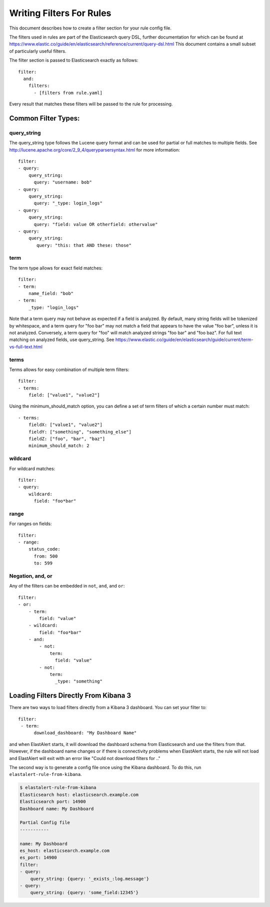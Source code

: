 .. _writingfilters:

Writing Filters For Rules
=========================

This document describes how to create a filter section for your rule config file.

The filters used in rules are part of the Elasticsearch query DSL, further documentation for which can be found at
https://www.elastic.co/guide/en/elasticsearch/reference/current/query-dsl.html
This document contains a small subset of particularly useful filters.

The filter section is passed to Elasticsearch exactly as follows::

    filter:
      and:
        filters:
          - [filters from rule.yaml]

Every result that matches these filters will be passed to the rule for processing.

Common Filter Types:
--------------------

query_string
************

The query_string type follows the Lucene query format and can be used for partial or full matches to multiple fields.
See http://lucene.apache.org/core/2_9_4/queryparsersyntax.html for more information::

    filter:
    - query:
        query_string:
          query: "username: bob"
    - query:
        query_string:
          query: "_type: login_logs"
    - query:
        query_string:
          query: "field: value OR otherfield: othervalue"
    - query:
        query_string:
           query: "this: that AND these: those"

term
****

The term type allows for exact field matches::

    filter:
    - term:
        name_field: "bob"
    - term:
        _type: "login_logs"

Note that a term query may not behave as expected if a field is analyzed. By default, many string fields will be tokenized by whitespace, and a term query for "foo bar" may not match
a field that appears to have the value "foo bar", unless it is not analyzed. Conversely, a term query for "foo" will match analyzed strings "foo bar" and "foo baz". For full text
matching on analyzed fields, use query_string. See https://www.elastic.co/guide/en/elasticsearch/guide/current/term-vs-full-text.html

terms
*****

Terms allows for easy combination of multiple term filters::

    filter:
    - terms:
        field: ["value1", "value2"]

Using the minimum_should_match option, you can define a set of term filters of which a certain number must match::

    - terms:
        fieldX: ["value1", "value2"]
        fieldY: ["something", "something_else"]
        fieldZ: ["foo", "bar", "baz"]
        minimum_should_match: 2

wildcard
********

For wildcard matches::

    filter:
    - query:
        wildcard:
          field: "foo*bar"

range
*****

For ranges on fields::

    filter:
    - range:
        status_code:
          from: 500
          to: 599

Negation, and, or
*****************

Any of the filters can be embedded in ``not``, ``and``, and ``or``::

    filter:
    - or:
        - term:
            field: "value"
        - wildcard:
            field: "foo*bar"
        - and:
            - not:
                term:
                  field: "value"
            - not:
                term:
                  _type: "something"


Loading Filters Directly From Kibana 3
--------------------------------------

There are two ways to load filters directly from a Kibana 3 dashboard. You can set your filter to::

    filter:
     - term:
          download_dashboard: "My Dashboard Name"

and when ElastAlert starts, it will download the dashboard schema from Elasticsearch and use the filters from that.
However, if the dashboard name changes or if there is connectivity problems when ElastAlert starts, the rule will not load and
ElastAlert will exit with an error like "Could not download filters for .."

The second way is to generate a config file once using the Kibana dashboard. To do this, run ``elastalert-rule-from-kibana``.

.. code-block:: console

    $ elastalert-rule-from-kibana
    Elasticsearch host: elasticsearch.example.com
    Elasticsearch port: 14900
    Dashboard name: My Dashboard

    Partial Config file
    -----------

    name: My Dashboard
    es_host: elasticsearch.example.com
    es_port: 14900
    filter:
    - query:
        query_string: {query: '_exists_:log.message'}
    - query:
        query_string: {query: 'some_field:12345'}
